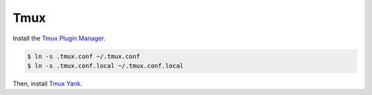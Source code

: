 Tmux
====

Install the `Tmux Plugin Manager <https://github.com/tmux-plugins/tpm>`_.

.. code-block:: shell

  $ ln -s .tmux.conf ~/.tmux.conf
  $ ln -s .tmux.conf.local ~/.tmux.conf.local

Then, install `Tmux Yank <https://github.com/tmux-plugins/tmux-yank>`_.
